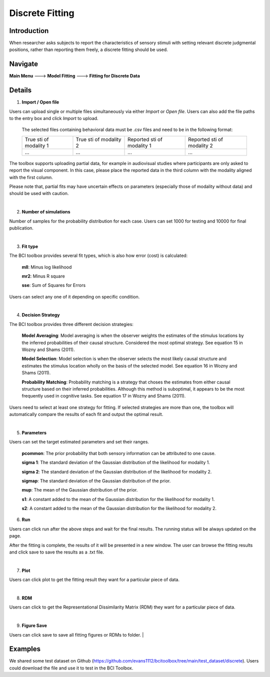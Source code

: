 Discrete Fitting
~~~~~~~~~~

Introduction
------------
When researcher asks subjects to report the characteristics of sensory stimuli with setting relevant discrete judgmental positions, rather than reporting them freely, a discrete fitting should be used.


Navigate
--------

**Main Menu** ---> **Model Fitting** ---> **Fitting for Discrete Data**


Details 
--------

.. image:: discfit.tif

1. **Import / Open file**

Users can upload single or multiple files simultaneously via either *Import* or *Open file*. Users can also add the file paths to the entry box and click *Import* to upload.

 The selected files containing behavioral data must be .csv files and need to be in the following format:


 +-----------------------+-----------------------+---------------------------+---------------------------+ 
 |True sti of modality 1 |True sti of modality 2 |Reported sti of modality 1 |Reported sti of modality 2 | 
 +-----------------------+-----------------------+---------------------------+---------------------------+
 |             ...       |...                    | ...                       | ...                       |
 +-----------------------+-----------------------+---------------------------+---------------------------+

The toolbox supports uploading partial data, for example in audiovisual studies where participants are only asked to report the visual component. In this case, please place the reported data in the third column with the modality aligned with the first column.

Please note that, partial fits may have uncertain effects on parameters (especially those of modality without data) and should be used with caution.

|


2. **Number of simulations**

Number of samples for the probability distribution for each case. Users can set 1000 for testing and 10000 for final publication.

|

3. **Fit type**

The BCI toolbox provides several fit types, which is also how error (cost) is 
calculated:


 **mll**: Minus log likelihood

 **mr2**: Minus R square

 **sse**: Sum of Squares for Errors


Users can select any one of it depending on specific condition.

|

4. **Decision Strategy**

The BCI toolbox provides three different decision strategies:


 **Model Averaging**: Model averaging is when the observer weights the estimates of the stimulus locations by the inferred probabilities of their causal structure. Considered the most optimal strategy. See equation 15 in Wozny and Shams (2011).

 **Model Selection**: Model selection is when the observer selects the most likely causal structure and estimates the stimulus location wholly on the basis of the selected model. See equation 16 in Wozny and Shams (2011).

 **Probability Matching**: Probability matching is a strategy that choses the estimates from either causal structure based on their inferred probabilities. Although this method is suboptimal, it appears to be the most frequently used in cognitive tasks. See equation 17 in Wozny and Shams (2011).

Users need to select at least one strategy for fitting. If selected strategies are more than one, the toolbox will automatically compare the results of each fit and output the optimal result.

|

5. **Parameters**

Users can set the target estimated parameters and set their ranges.


 **pcommon**: The prior probability that both sensory information can be attributed to one cause.

 **sigma 1**: The standard deviation of the Gaussian distribution of the likelihood for modality 1.

 **sigma 2**: The standard deviation of the Gaussian distribution of the likelihood for modality 2.

 **sigmap**: The standard deviation of the Gaussian distribution of the prior.

 **mup**: The mean of the Gaussian distribution of the prior.

 **s1**: A constant added to the mean of the Gaussian distribution for the likelihood for modality 1.

 **s2**: A constant added to the mean of the Gaussian distribution for the likelihood for modality 2.


.. image:: parameters_interface.tif

6. **Run**

Users can click run after the above steps and wait for the final results. The running status will be always updated on the page.

After the fitting is complete, the results of it will be presented in a new window. The user can browse the fitting results and click save to save the results as a .txt file.

|

7. **Plot**

Users can click plot to get the fitting result they want for a particular piece of data.

|

8. **RDM**

Users can click to get the Representational Dissimilarity Matrix (RDM) they want for a particular piece of data.

|

9. **Figure Save**

Users can click save to save all fitting figures or RDMs to folder. 
|




Examples
--------

We shared some test dataset on Github (https://github.com/evans1112/bcitoolbox/tree/main/test_dataset/discrete). Users could download the file and use it to test in the BCI Toolbox.


